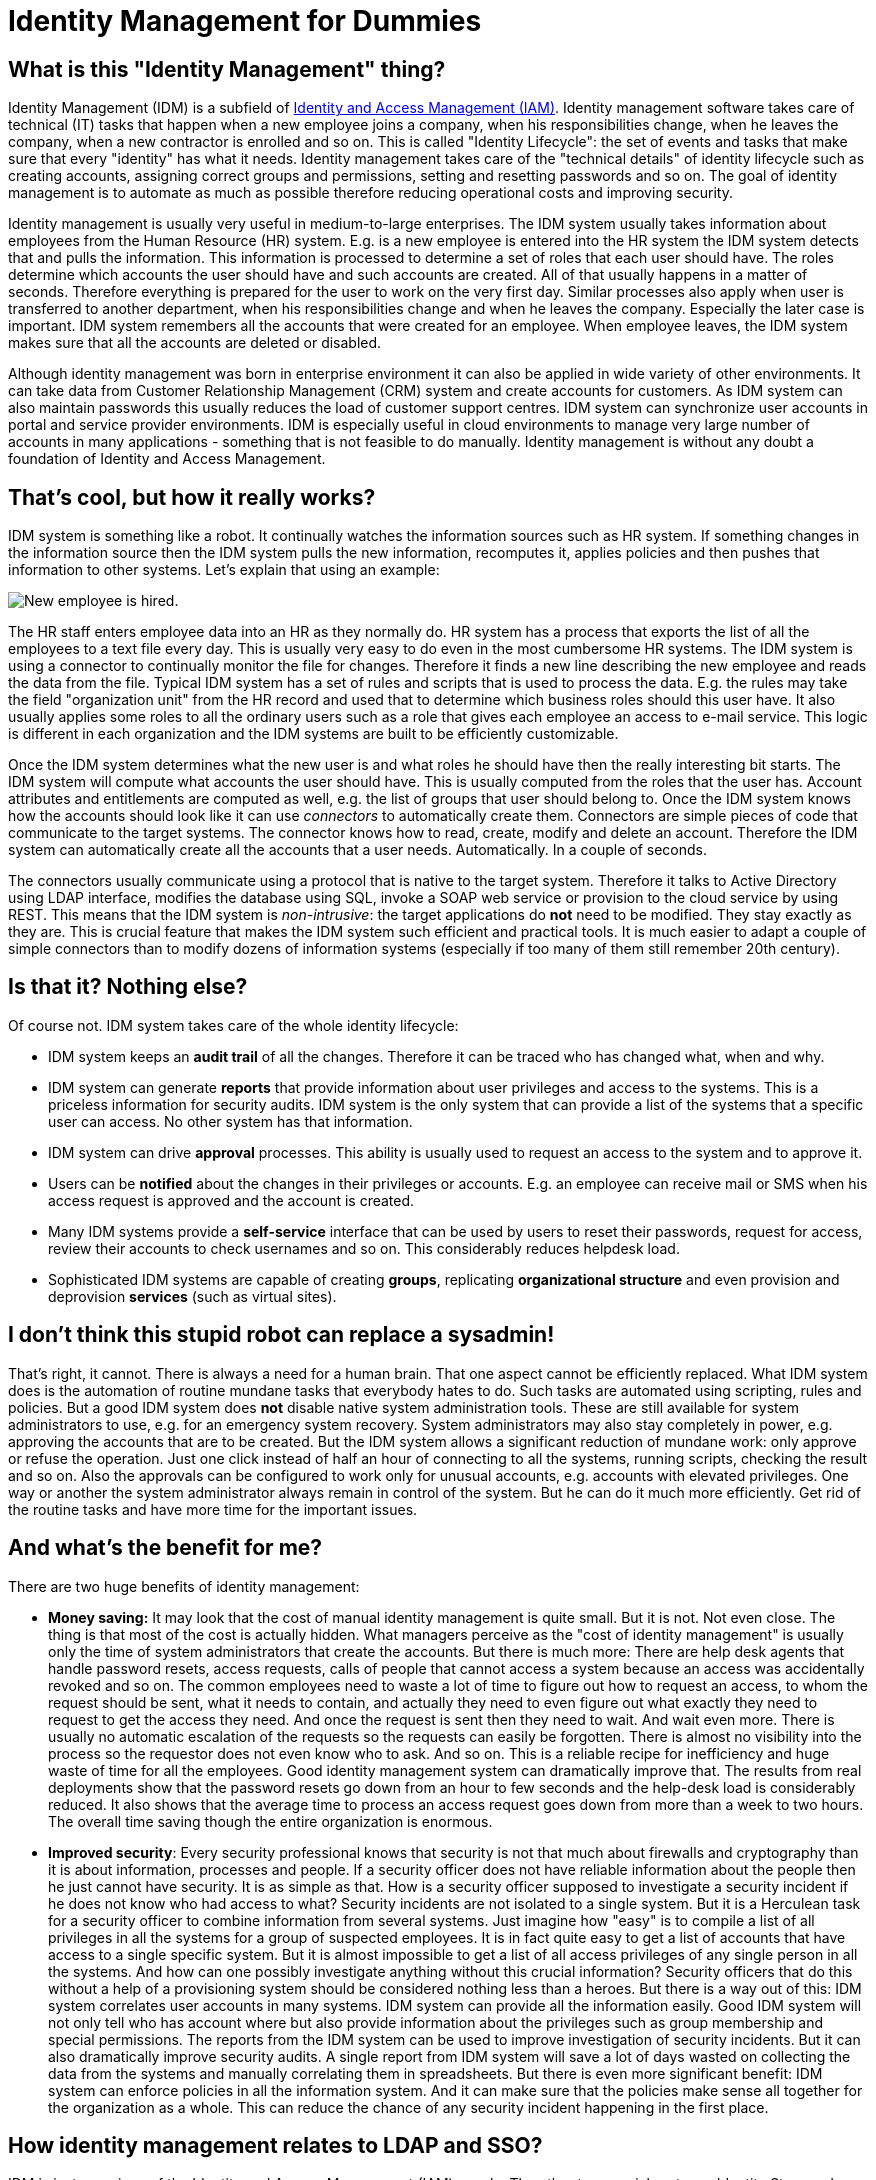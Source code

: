 = Identity Management for Dummies


== What is this "Identity Management" thing?

Identity Management (IDM) is a subfield of link:/iam/[Identity and Access Management (IAM)].
Identity management software takes care of technical (IT) tasks that happen when a new employee joins a company, when his responsibilities change, when he leaves the company, when a new contractor is enrolled and so on.
This is called "Identity Lifecycle": the set of events and tasks that make sure that every "identity" has what it needs.
Identity management takes care of the "technical details" of identity lifecycle such as creating accounts, assigning correct groups and permissions, setting and resetting passwords and so on.
The goal of identity management is to automate as much as possible therefore reducing operational costs and improving security.

Identity management is usually very useful in medium-to-large enterprises.
The IDM system usually takes information about employees from the Human Resource (HR) system.
E.g. is a new employee is entered into the HR system the IDM system detects that and pulls the information.
This information is processed to determine a set of roles that each user should have.
The roles determine which accounts the user should have and such accounts are created.
All of that usually happens in a matter of seconds.
Therefore everything is prepared for the user to work on the very first day.
Similar processes also apply when user is transferred to another department, when his responsibilities change and when he leaves the company.
Especially the later case is important.
IDM system remembers all the accounts that were created for an employee.
When employee leaves, the IDM system makes sure that all the accounts are deleted or disabled.

Although identity management was born in enterprise environment it can also be applied in wide variety of other environments.
It can take data from Customer Relationship Management (CRM) system and create accounts for customers.
As IDM system can also maintain passwords this usually reduces the load of customer support centres.
IDM system can synchronize user accounts in portal and service provider environments.
IDM is especially useful in cloud environments to manage very large number of accounts in many applications - something that is not feasible to do manually.
Identity management is without any doubt a foundation of Identity and Access Management.


== That's cool, but how it really works?

IDM system is something like a robot.
It continually watches the information sources such as HR system.
If something changes in the information source then the IDM system pulls the new information, recomputes it, applies policies and then pushes that information to other systems.
Let's explain that using an example:

image:identity-management-provisioning-example.png[New employee is hired].

The HR staff enters employee data into an HR as they normally do.
HR system has a process that exports the list of all the employees to a text file every day.
This is usually very easy to do even in the most cumbersome HR systems.
The IDM system is using a connector to continually monitor the file for changes.
Therefore it finds a new line describing the new employee and reads the data from the file.
Typical IDM system has a set of rules and scripts that is used to process the data.
E.g. the rules may take the field "organization unit" from the HR record and used that to determine which business roles should this user have.
It also usually applies some roles to all the ordinary users such as a role that gives each employee an access to e-mail service.
This logic is different in each organization and the IDM systems are built to be efficiently customizable.

Once the IDM system determines what the new user is and what roles he should have then the really interesting bit starts.
The IDM system will compute what accounts the user should have.
This is usually computed from the roles that the user has.
Account attributes and entitlements are computed as well, e.g. the list of groups that user should belong to.
Once the IDM system knows how the accounts should look like it can use _connectors_ to automatically create them.
Connectors are simple pieces of code that communicate to the target systems.
The connector knows how to read, create, modify and delete an account.
Therefore the IDM system can automatically create all the accounts that a user needs.
Automatically.
In a couple of seconds.

The connectors usually communicate using a protocol that is native to the target system.
Therefore it talks to Active Directory using LDAP interface, modifies the database using SQL, invoke a SOAP web service or provision to the cloud service by using REST.
This means that the IDM system is _non-intrusive_: the target applications do *not* need to be modified.
They stay exactly as they are.
This is crucial feature that makes the IDM system such efficient and practical tools.
It is much easier to adapt a couple of simple connectors than to modify dozens of information systems (especially if too many of them still remember 20th century).


== Is that it? Nothing else?

Of course not.
IDM system takes care of the whole identity lifecycle:

* IDM system keeps an *audit trail* of all the changes.
Therefore it can be traced who has changed what, when and why.

* IDM system can generate *reports* that provide information about user privileges and access to the systems.
This is a priceless information for security audits.
IDM system is the only system that can provide a list of the systems that a specific user can access.
No other system has that information.

* IDM system can drive *approval* processes. This ability is usually used to request an access to the system and to approve it.

* Users can be *notified* about the changes in their privileges or accounts.
E.g. an employee can receive mail or SMS when his access request is approved and the account is created.

* Many IDM systems provide a *self-service* interface that can be used by users to reset their passwords, request for access, review their accounts to check usernames and so on.
This considerably reduces helpdesk load.

* Sophisticated IDM systems are capable of creating *groups*, replicating *organizational structure* and even provision and deprovision *services* (such as virtual sites).


== I don't think this stupid robot can replace a sysadmin!

That's right, it cannot.
There is always a need for a human brain.
That one aspect cannot be efficiently replaced.
What IDM system does is the automation of routine mundane tasks that everybody hates to do.
Such tasks are automated using scripting, rules and policies.
But a good IDM system does *not* disable native system administration tools.
These are still available for system administrators to use, e.g. for an emergency system recovery.
System administrators may also stay completely in power, e.g. approving the accounts that are to be created.
But the IDM system allows a significant reduction of mundane work: only approve or refuse the operation.
Just one click instead of half an hour of connecting to all the systems, running scripts, checking the result and so on.
Also the approvals can be configured to work only for unusual accounts, e.g. accounts with elevated privileges.
One way or another the system administrator always remain in control of the system.
But he can do it much more efficiently.
Get rid of the routine tasks and have more time for the important issues.


== And what's the benefit for me?

There are two huge benefits of identity management:

* *Money saving:* It may look that the cost of manual identity management is quite small.
But it is not.
Not even close.
The thing is that most of the cost is actually hidden.
What managers perceive as the "cost of identity management" is usually only the time of system administrators that create the accounts.
But there is much more: There are help desk agents that handle password resets, access requests, calls of people that cannot access a system because an access was accidentally revoked and so on.
The common employees need to waste a lot of time to figure out how to request an access, to whom the request should be sent, what it needs to contain, and actually they need to even figure out what exactly they need to request to get the access they need.
And once the request is sent then they need to wait.
And wait even more.
There is usually no automatic escalation of the requests so the requests can easily be forgotten.
There is almost no visibility into the process so the requestor does not even know who to ask.
And so on.
This is a reliable recipe for inefficiency and huge waste of time for all the employees.
Good identity management system can dramatically improve that.
The results from real deployments show that the password resets go down from an hour to few seconds and the help-desk load is considerably reduced.
It also shows that the average time to process an access request goes down from more than a week to two hours.
The overall time saving though the entire organization is enormous.

* *Improved security*: Every security professional knows that security is not that much about firewalls and cryptography than it is about information, processes and people.
If a security officer does not have reliable information about the people then he just cannot have security.
It is as simple as that.
How is a security officer supposed to investigate a security incident if he does not know who had access to what? Security incidents are not isolated to a single system.
But it is a Herculean task for a security officer to combine information from several systems.
Just imagine how "easy" is to compile a list of all privileges in all the systems for a group of suspected employees.
It is in fact quite easy to get a list of accounts that have access to a single specific system.
But it is almost impossible to get a list of all access privileges of any single person in all the systems.
And how can one possibly investigate anything without this crucial information? Security officers that do this without a help of a provisioning system should be considered nothing less than a heroes.
But there is a way out of this: IDM system correlates user accounts in many systems.
IDM system can provide all the information easily.
Good IDM system will not only tell who has account where but also provide information about the privileges such as group membership and special permissions.
The reports from the IDM system can be used to improve investigation of security incidents.
But it can also dramatically improve security audits.
A single report from IDM system will save a lot of days wasted on collecting the data from the systems and manually correlating them in spreadsheets.
But there is even more significant benefit: IDM system can enforce policies in all the information system.
And it can make sure that the policies make sense all together for the organization as a whole.
This can reduce the chance of any security incident happening in the first place.


== How identity management relates to LDAP and SSO?

IDM is just one piece of the Identity and Access Management (IAM) puzzle.
The other two crucial parts are Identity Store and Access Management.
Each part has a very different role to play in the overall IAM solution:

* *Identity Store* is a big, scalable and efficient database that contains user records.
It is usually shared among several applications.
This is usually implemented by LDAP directory services or Active Directory.
This is a fascinating technology but it is still just a database.
Therefore it has its limits.
It can basically only store and retrieve data.
If you need to convert data to another format, create and maintain a copy of the data or synchronize them with other databases then that what identity stores usually *cannot* do.
Identity store is a *static part of the IAM solution*: it just stores the data.

* *Identity Management* system replicates the data all around.
It transforms the data, applies policies, make sure that all the data are up-to-date, drives approvals, keeps audit logs and so on.
It can do the identity administration tasks that the identity stores are not capable of.
IDM system implement *integration part of the IAM solution*: it moves the data around.

* *Access management* system takes care of authentication, authorization, access auditing (often referred to as "AAA"), session management and so on.
This is where the Single Sign-On (SSO) happens.
The primary purpose of this technology is to interact with user and/or to manage the user access to the systems in real time.
This is the proverbial cherry on the cake.
But it usually cannot be implemented without the other two components.
And even then the implementation may be very expensive.
The reason is that the access management has to manage user access to the system.
Therefore it needs to get into the way how user interacts with the system.
It has to modify user interfaces and/or authentication mechanisms, introduce proxies and other intermediaries, install agents and so on.
Unlike the identity store and IDM that are inherently back-end systems the access management is entwined into the application front-end.
Access management is a *dynamic part of the IAM solution*: it works with the data in the real time.


== So, what should I do now?

You are probably reading this because you want to build a somehow complete IAM solution.
There are many ways to do it.
But perhaps the easiest and more universal way is this:

. Deploy a *directory service* if you do not have one yet.
Or reuse the one you have.
Active Directory is a prime choice in Microsoft-oriented environments.
Other environments will benefit from a native LDAP directory service.
There is a very good choice of products on the market from over-priced commercial monsters to lean and elegant open source servers.

. *Connect the applications to the directory service*. All applications that are easy to connect.
But take care not to overdo this step.
Keep in mind that directory service is just a database.
If the application is lightweight and simple then it probably will be happy with LDAP.
Don't think twice and connect such application to LDAP.
But the situation is quite different for more heavyweight and complex applications.
These may have an LDAP authentication option but they frequently copy the user profile for internal use.
You can connect them to LDAP as a temporary hack.
But you need to go the next step to get a really satisfactory solution.

. Deploy *IDM system*. Use the IDM system to maintain data in directory service, e.g. by using HR or CRM as a source.
Also use IDM system to fully integrate heavyweight applications.
You may want to start using Role-Based Access Control (RBAC) mechanism in the IDM system to clean up and automate you account management.
Some basic self-service may be also a good idea at this stage.
But do not push the project too far yet.
Do just the most obvious steps that clearly bring immediate benefits.

. *Think*. And re-think.
Now you are at the stage where the situation is mostly under control.
The most pressing concerns were already addressed.
You are probably not under any immediate pressure now therefore you have time to decide what to do next.
Perhaps the best strategy is to use the data from the IDM system to analyze the real situation.
The reports from the IDM system can show how many accounts you really have, what proportion of them is active, what specific privileges they have, whether you can automatically link them together, how many orphaned accounts do we have or not and so on.
This is the real data.
This is what you need to make a responsible informed decision about the next steps.
Also listen to the users.
What is the most severe problem for them? Password management? Access requests? Too many username/password prompts? Based on this data you may want to do some of the following steps: +

.. Continue building a more formal RBAC structure and more automation (policies, workflows) in the IDM system.

.. Deploy access management solution, e.g. for SSO.

.. Extend the self-service interface.

.. Integrate more applications.

.. Do nothing.

Surprisingly this may be a very efficient option at this stage.
The combination of directory and basic provisioning is perhaps the most efficient part of IAM solution when it comes to cost/benefit ratio.
Whatever you do beyond this point costs more and delivers less benefit than the previous steps.
Think of 80-20 Pareto rule.
It is important to know when to stop.



== How do I choose identity management product?

This is quite difficult part.
There is a lot of IDM products on the market.
Their features, cost and suitability varies a lot.
But basically there are three options:

* *Big guns*: If you choose a product from any "big name" company then you will get a very rich functionality, world-wide support and a huge pile of marketing brochures.
But all of this comes with a price tag.
It is important to consider price of the entire solution not just the cost of licenses.
Support and especially professional services are even more important than licensing cost.
Our experience shows that the "big name" products are quite elaborate and they have a long development history.
But that also makes them quite difficult to use.
Any engineer that can efficiently work with these products is not likely to ask for a low daily rate.
The complexity and age of these products also mean that typical IDM project will take a long time (9-18 months) and needs a lot of skilled engineers.
This can significantly affect the cost/benefit ratio of the entire IAM project.

* *Challengers*: There is a bunch of smaller companies that offer alternative products.
The price and quality differs a lot in this area.
Also the availability of support and professional services may be an issue.
It may be difficult to get an engineer that have sufficient knowledge of a product from this category.
Yet another issue is a future of the product itself.
Acquisitions are quite common.
And there is at least one precedent case of a technologically excellent product reaching end of life because of an acquisition.
As these products are closed-source there is no practical step that a customer can take to avoid wasting his investment in such a case.

* *Open source*: This is still relatively new option.
Back in 2000s there was no practical open-source IDM system.
But that changed a lot in 2010s.
Now there are at least two reasonably mature open source identity management products to choose from.
These products are comparable with commercial alternatives.
These products are also based on newer technologies and are somehow easier to understand and use.
Open source products are backed by companies that offer commercial support services.
